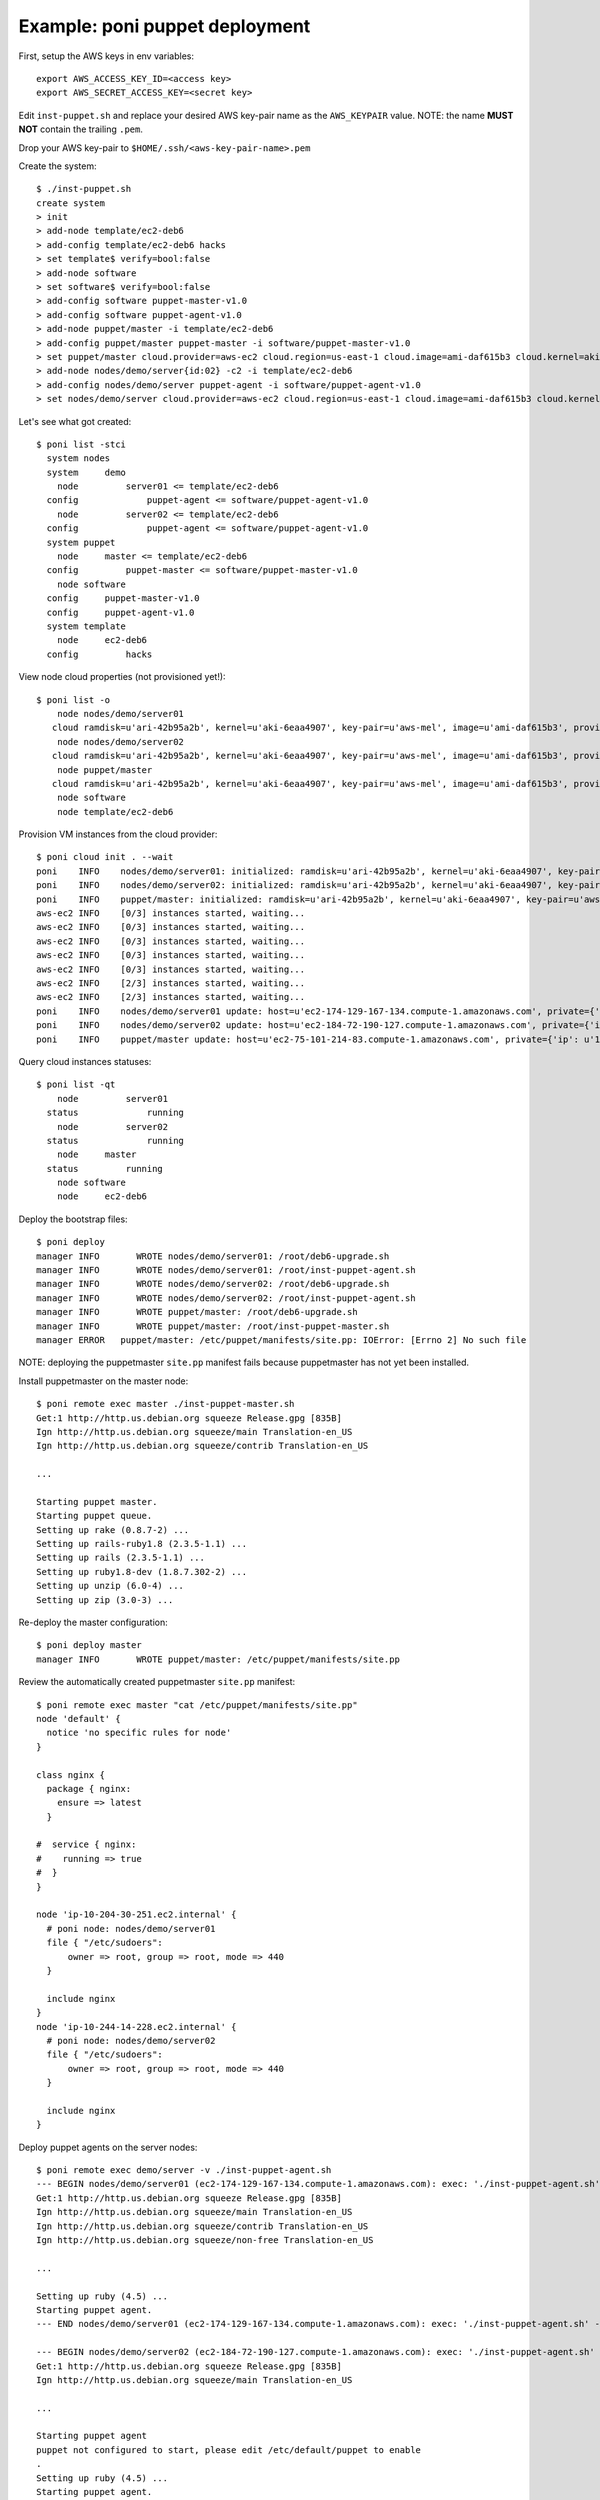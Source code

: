 ===============================
Example: poni puppet deployment
===============================

First, setup the AWS keys in env variables::

  export AWS_ACCESS_KEY_ID=<access key>
  export AWS_SECRET_ACCESS_KEY=<secret key>

Edit ``inst-puppet.sh`` and replace your desired AWS key-pair name as the ``AWS_KEYPAIR`` value. NOTE: the name **MUST NOT** contain the trailing ``.pem``.

Drop your AWS key-pair to ``$HOME/.ssh/<aws-key-pair-name>.pem``


Create the system::

  $ ./inst-puppet.sh
  create system
  > init
  > add-node template/ec2-deb6
  > add-config template/ec2-deb6 hacks
  > set template$ verify=bool:false
  > add-node software
  > set software$ verify=bool:false
  > add-config software puppet-master-v1.0
  > add-config software puppet-agent-v1.0
  > add-node puppet/master -i template/ec2-deb6
  > add-config puppet/master puppet-master -i software/puppet-master-v1.0
  > set puppet/master cloud.provider=aws-ec2 cloud.region=us-east-1 cloud.image=ami-daf615b3 cloud.kernel=aki-6eaa4907 cloud.ramdisk=ari-42b95a2b cloud.type=m1.small cloud.key-pair=aws-mel user=root
  > add-node nodes/demo/server{id:02} -c2 -i template/ec2-deb6
  > add-config nodes/demo/server puppet-agent -i software/puppet-agent-v1.0
  > set nodes/demo/server cloud.provider=aws-ec2 cloud.region=us-east-1 cloud.image=ami-daf615b3 cloud.kernel=aki-6eaa4907 cloud.ramdisk=ari-42b95a2b cloud.type=m1.small cloud.key-pair=aws-mel user=root

Let's see what got created::

  $ poni list -stci
    system nodes
    system     demo
      node         server01 <= template/ec2-deb6
    config             puppet-agent <= software/puppet-agent-v1.0
      node         server02 <= template/ec2-deb6
    config             puppet-agent <= software/puppet-agent-v1.0
    system puppet
      node     master <= template/ec2-deb6
    config         puppet-master <= software/puppet-master-v1.0
      node software
    config     puppet-master-v1.0
    config     puppet-agent-v1.0
    system template
      node     ec2-deb6
    config         hacks

View node cloud properties (not provisioned yet!)::

  $ poni list -o
      node nodes/demo/server01
     cloud ramdisk=u'ari-42b95a2b', kernel=u'aki-6eaa4907', key-pair=u'aws-mel', image=u'ami-daf615b3', provider=u'aws-ec2', type=u'm1.small', region=u'us-east-1'
      node nodes/demo/server02
     cloud ramdisk=u'ari-42b95a2b', kernel=u'aki-6eaa4907', key-pair=u'aws-mel', image=u'ami-daf615b3', provider=u'aws-ec2', type=u'm1.small', region=u'us-east-1'
      node puppet/master
     cloud ramdisk=u'ari-42b95a2b', kernel=u'aki-6eaa4907', key-pair=u'aws-mel', image=u'ami-daf615b3', provider=u'aws-ec2', type=u'm1.small', region=u'us-east-1'
      node software
      node template/ec2-deb6

Provision VM instances from the cloud provider::

  $ poni cloud init . --wait
  poni    INFO    nodes/demo/server01: initialized: ramdisk=u'ari-42b95a2b', kernel=u'aki-6eaa4907', key-pair=u'aws-mel', instance=u'i-2318664e', provider=u'aws-ec2', region=u'us-east-1', type=u'm1.small', image=u'ami-daf615b3'
  poni    INFO    nodes/demo/server02: initialized: ramdisk=u'ari-42b95a2b', kernel=u'aki-6eaa4907', key-pair=u'aws-mel', instance=u'i-3f186652', provider=u'aws-ec2', region=u'us-east-1', type=u'm1.small', image=u'ami-daf615b3'
  poni    INFO    puppet/master: initialized: ramdisk=u'ari-42b95a2b', kernel=u'aki-6eaa4907', key-pair=u'aws-mel', instance=u'i-39186654', provider=u'aws-ec2', region=u'us-east-1', type=u'm1.small', image=u'ami-daf615b3'
  aws-ec2 INFO    [0/3] instances started, waiting...
  aws-ec2 INFO    [0/3] instances started, waiting...
  aws-ec2 INFO    [0/3] instances started, waiting...
  aws-ec2 INFO    [0/3] instances started, waiting...
  aws-ec2 INFO    [0/3] instances started, waiting...
  aws-ec2 INFO    [2/3] instances started, waiting...
  aws-ec2 INFO    [2/3] instances started, waiting...
  poni    INFO    nodes/demo/server01 update: host=u'ec2-174-129-167-134.compute-1.amazonaws.com', private={'ip': u'10.204.30.251', 'dns': u'ip-10-204-30-251.ec2.internal'}
  poni    INFO    nodes/demo/server02 update: host=u'ec2-184-72-190-127.compute-1.amazonaws.com', private={'ip': u'10.244.14.228', 'dns': u'ip-10-244-14-228.ec2.internal'}
  poni    INFO    puppet/master update: host=u'ec2-75-101-214-83.compute-1.amazonaws.com', private={'ip': u'10.244.14.4', 'dns': u'ip-10-244-14-4.ec2.internal'}

Query cloud instances statuses::

  $ poni list -qt
      node         server01
    status             running
      node         server02
    status             running
      node     master
    status         running
      node software
      node     ec2-deb6

Deploy the bootstrap files::

  $ poni deploy
  manager INFO       WROTE nodes/demo/server01: /root/deb6-upgrade.sh
  manager INFO       WROTE nodes/demo/server01: /root/inst-puppet-agent.sh
  manager INFO       WROTE nodes/demo/server02: /root/deb6-upgrade.sh
  manager INFO       WROTE nodes/demo/server02: /root/inst-puppet-agent.sh
  manager INFO       WROTE puppet/master: /root/deb6-upgrade.sh
  manager INFO       WROTE puppet/master: /root/inst-puppet-master.sh
  manager ERROR   puppet/master: /etc/puppet/manifests/site.pp: IOError: [Errno 2] No such file

NOTE: deploying the puppetmaster ``site.pp`` manifest fails because puppetmaster has not yet been installed.

Install puppetmaster on the master node::

  $ poni remote exec master ./inst-puppet-master.sh
  Get:1 http://http.us.debian.org squeeze Release.gpg [835B]
  Ign http://http.us.debian.org squeeze/main Translation-en_US
  Ign http://http.us.debian.org squeeze/contrib Translation-en_US

  ...

  Starting puppet master.
  Starting puppet queue.
  Setting up rake (0.8.7-2) ...
  Setting up rails-ruby1.8 (2.3.5-1.1) ...
  Setting up rails (2.3.5-1.1) ...
  Setting up ruby1.8-dev (1.8.7.302-2) ...
  Setting up unzip (6.0-4) ...
  Setting up zip (3.0-3) ...

Re-deploy the master configuration::

  $ poni deploy master
  manager INFO       WROTE puppet/master: /etc/puppet/manifests/site.pp

Review the automatically created puppetmaster ``site.pp`` manifest::

  $ poni remote exec master "cat /etc/puppet/manifests/site.pp"
  node 'default' {
    notice 'no specific rules for node'
  }

  class nginx {
    package { nginx:
      ensure => latest
    }

  #  service { nginx:
  #    running => true
  #  }
  }

  node 'ip-10-204-30-251.ec2.internal' {
    # poni node: nodes/demo/server01
    file { "/etc/sudoers":
        owner => root, group => root, mode => 440
    }

    include nginx
  }
  node 'ip-10-244-14-228.ec2.internal' {
    # poni node: nodes/demo/server02
    file { "/etc/sudoers":
        owner => root, group => root, mode => 440
    }

    include nginx
  }

Deploy puppet agents on the server nodes::

  $ poni remote exec demo/server -v ./inst-puppet-agent.sh
  --- BEGIN nodes/demo/server01 (ec2-174-129-167-134.compute-1.amazonaws.com): exec: './inst-puppet-agent.sh' ---
  Get:1 http://http.us.debian.org squeeze Release.gpg [835B]
  Ign http://http.us.debian.org squeeze/main Translation-en_US
  Ign http://http.us.debian.org squeeze/contrib Translation-en_US
  Ign http://http.us.debian.org squeeze/non-free Translation-en_US

  ...

  Setting up ruby (4.5) ...
  Starting puppet agent.
  --- END nodes/demo/server01 (ec2-174-129-167-134.compute-1.amazonaws.com): exec: './inst-puppet-agent.sh' ---

  --- BEGIN nodes/demo/server02 (ec2-184-72-190-127.compute-1.amazonaws.com): exec: './inst-puppet-agent.sh' ---
  Get:1 http://http.us.debian.org squeeze Release.gpg [835B]
  Ign http://http.us.debian.org squeeze/main Translation-en_US

  ...

  Starting puppet agent
  puppet not configured to start, please edit /etc/default/puppet to enable
  .
  Setting up ruby (4.5) ...
  Starting puppet agent.
  --- END nodes/demo/server02 (ec2-184-72-190-127.compute-1.amazonaws.com): exec: './inst-puppet-agent.sh' ---

Both the puppetmaster and the agents should now be running.

Check the certificate signing requests on the puppetmaster node::

  $ poni remote exec master "puppetca --list"
  ip-10-204-30-251.ec2.internal
  ip-10-244-14-228.ec2.internal

Sign all the requests::

  $ poni remote exec master "puppetca --sign --all"
  notice: Signed certificate request for ip-10-204-30-251.ec2.internal
  notice: Removing file Puppet::SSL::CertificateRequest ip-10-204-30-251.ec2.internal at '/var/lib/puppet/ssl/ca/requests/ip-10-204-30-251.ec2.internal.pem'
  notice: Signed certificate request for ip-10-244-14-228.ec2.internal
  notice: Removing file Puppet::SSL::CertificateRequest ip-10-244-14-228.ec2.internal at '/var/lib/puppet/ssl/ca/requests/ip-10-244-14-228.ec2.internal.pem'

Check puppet activity on the agent nodes::

  $ poni remote exec demo/server "grep puppet /var/log/syslog" -v

  --- BEGIN nodes/demo/server01 (ec2-174-129-167-134.compute-1.amazonaws.com): exec: 'grep puppet /var/log/syslog' ---
  Nov 23 20:55:29 ip-10-204-30-251 puppet-agent[1762]: Reopening log files
  Nov 23 20:57:31 ip-10-204-30-251 puppet-agent[1762]: Did not receive certificate
  Nov 23 20:59:31 ip-10-204-30-251 puppet-agent[1762]: Did not receive certificate
  Nov 23 21:01:31 ip-10-204-30-251 puppet-agent[1762]: Starting Puppet client version 2.6.2
  --- END nodes/demo/server01 (ec2-174-129-167-134.compute-1.amazonaws.com): exec: 'grep puppet /var/log/syslog' ---

  --- BEGIN nodes/demo/server02 (ec2-184-72-190-127.compute-1.amazonaws.com): exec: 'grep puppet /var/log/syslog' ---
  Nov 23 20:57:59 ip-10-244-14-228 puppet-agent[1762]: Reopening log files
  Nov 23 21:00:01 ip-10-244-14-228 puppet-agent[1762]: Did not receive certificate
  --- END nodes/demo/server02 (ec2-184-72-190-127.compute-1.amazonaws.com): exec: 'grep puppet /var/log/syslog' ---

Restart puppet agent to speed up the configuration process::

  $ poni remote exec demo/server "/etc/init.d/puppet restart"
  Restarting puppet agent.
  Restarting puppet agent.

Re-check the puppet activity from syslog::

  $ poni remote exec demo/server "grep puppet /var/log/syslog" -v
  --- BEGIN nodes/demo/server01 (ec2-174-129-167-134.compute-1.amazonaws.com): exec: 'grep puppet /var/log/syslog' ---
  Nov 23 20:55:29 ip-10-204-30-251 puppet-agent[1762]: Reopening log files
  Nov 23 20:57:31 ip-10-204-30-251 puppet-agent[1762]: Did not receive certificate
  Nov 23 20:59:31 ip-10-204-30-251 puppet-agent[1762]: Did not receive certificate
  Nov 23 21:01:31 ip-10-204-30-251 puppet-agent[1762]: Starting Puppet client version 2.6.2
  Nov 23 21:01:36 ip-10-204-30-251 puppet-agent[1762]: (/Stage[main]/Nginx/Package[nginx]/ensure) ensure changed 'purged' to 'latest'
  Nov 23 21:01:36 ip-10-204-30-251 puppet-agent[1762]: Finished catalog run in 3.30 seconds
  Nov 23 21:02:50 ip-10-204-30-251 puppet-agent[1762]: Caught TERM; calling stop
  Nov 23 21:02:53 ip-10-204-30-251 puppet-agent[1936]: Reopening log files
  Nov 23 21:02:53 ip-10-204-30-251 puppet-agent[1936]: Starting Puppet client version 2.6.2
  Nov 23 21:02:54 ip-10-204-30-251 puppet-agent[1936]: Finished catalog run in 0.29 seconds
  --- END nodes/demo/server01 (ec2-174-129-167-134.compute-1.amazonaws.com): exec: 'grep puppet /var/log/syslog' ---

  --- BEGIN nodes/demo/server02 (ec2-184-72-190-127.compute-1.amazonaws.com): exec: 'grep puppet /var/log/syslog' ---
  Nov 23 20:57:59 ip-10-244-14-228 puppet-agent[1762]: Reopening log files
  Nov 23 21:00:01 ip-10-244-14-228 puppet-agent[1762]: Did not receive certificate
  Nov 23 21:02:01 ip-10-244-14-228 puppet-agent[1762]: Starting Puppet client version 2.6.2
  Nov 23 21:02:05 ip-10-244-14-228 puppet-agent[1762]: (/Stage[main]/Nginx/Package[nginx]/ensure) ensure changed 'purged' to 'latest'
  Nov 23 21:02:05 ip-10-244-14-228 puppet-agent[1762]: Finished catalog run in 3.15 seconds
  Nov 23 21:02:57 ip-10-244-14-228 puppet-agent[1762]: Caught TERM; calling stop
  Nov 23 21:02:59 ip-10-244-14-228 puppet-agent[1931]: Reopening log files
  Nov 23 21:03:00 ip-10-244-14-228 puppet-agent[1931]: Starting Puppet client version 2.6.2
  Nov 23 21:03:01 ip-10-244-14-228 puppet-agent[1931]: Finished catalog run in 0.24 seconds
  --- END nodes/demo/server02 (ec2-184-72-190-127.compute-1.amazonaws.com): exec: 'grep puppet /var/log/syslog' ---

Puppet agent seems to have configured both nodes according to the site.pp manifests.

**Done!**

...finally terminate the cloud instances and verify that they are stopped::

  $ poni cloud terminate .
  poni    INFO    3 instances terminated
  $ poni list -q
      node nodes/demo/server01
    status terminated
      node nodes/demo/server02
    status terminated
      node puppet/master
    status terminated
      node software
      node template/ec2-deb6

